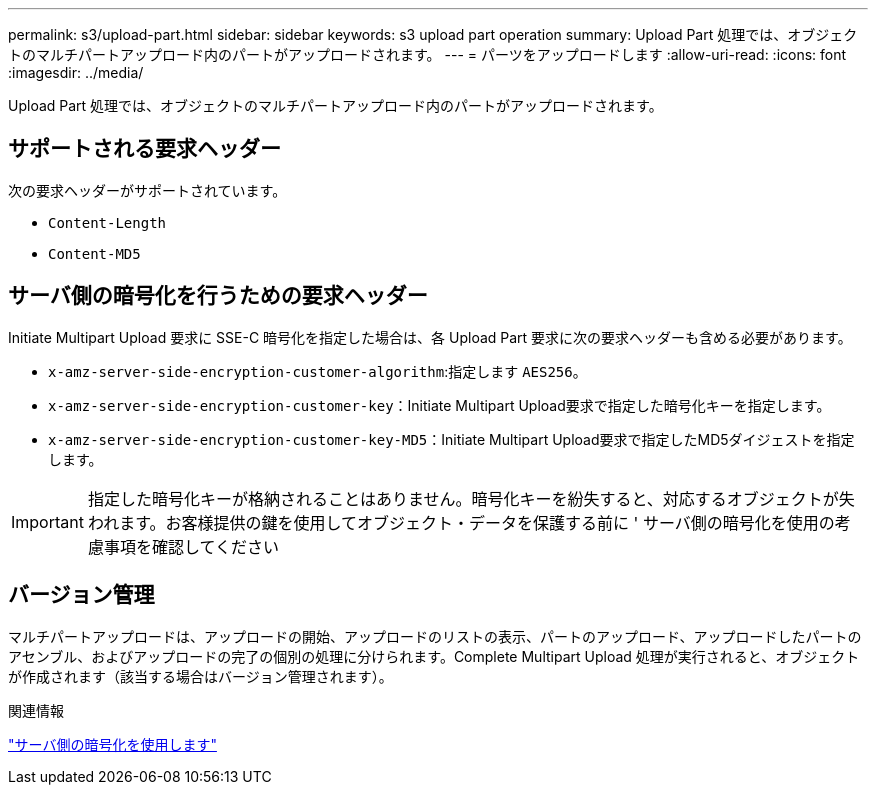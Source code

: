 ---
permalink: s3/upload-part.html 
sidebar: sidebar 
keywords: s3 upload part operation 
summary: Upload Part 処理では、オブジェクトのマルチパートアップロード内のパートがアップロードされます。 
---
= パーツをアップロードします
:allow-uri-read: 
:icons: font
:imagesdir: ../media/


[role="lead"]
Upload Part 処理では、オブジェクトのマルチパートアップロード内のパートがアップロードされます。



== サポートされる要求ヘッダー

次の要求ヘッダーがサポートされています。

* `Content-Length`
* `Content-MD5`




== サーバ側の暗号化を行うための要求ヘッダー

Initiate Multipart Upload 要求に SSE-C 暗号化を指定した場合は、各 Upload Part 要求に次の要求ヘッダーも含める必要があります。

* `x-amz-server-side-encryption-customer-algorithm`:指定します `AES256`。
* `x-amz-server-side-encryption-customer-key`：Initiate Multipart Upload要求で指定した暗号化キーを指定します。
* `x-amz-server-side-encryption-customer-key-MD5`：Initiate Multipart Upload要求で指定したMD5ダイジェストを指定します。



IMPORTANT: 指定した暗号化キーが格納されることはありません。暗号化キーを紛失すると、対応するオブジェクトが失われます。お客様提供の鍵を使用してオブジェクト・データを保護する前に ' サーバ側の暗号化を使用の考慮事項を確認してください



== バージョン管理

マルチパートアップロードは、アップロードの開始、アップロードのリストの表示、パートのアップロード、アップロードしたパートのアセンブル、およびアップロードの完了の個別の処理に分けられます。Complete Multipart Upload 処理が実行されると、オブジェクトが作成されます（該当する場合はバージョン管理されます）。

.関連情報
link:using-server-side-encryption.html["サーバ側の暗号化を使用します"]
